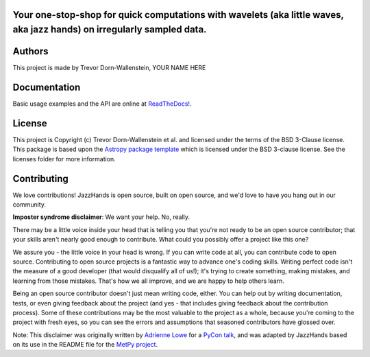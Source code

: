 Your one-stop-shop for quick computations with wavelets (aka little waves, aka jazz hands) on irregularly sampled data.
-----------------------------------------------------------------------------------------------------------------------

.. image:: http://img.shields.io/badge/powered%20by-AstroPy-orange.svg?style=flat
    :target: http://www.astropy.org
    :alt: Powered by Astropy Badge

.. image:: https://github.com/avivajpeyi/JazzHands/workflows/doctest%20%F0%9F%A7%AA/badge.svg
    :target: https://github.com/avivajpeyi/JazzHands/actions
    :alt: doctest 🧪

.. image:: https://github.com/avivajpeyi/JazzHands/workflows/testing%20%F0%9F%A7%AA/badge.svg
    :target: https://github.com/avivajpeyi/JazzHands/actions
    :alt: testing 🧪

.. image:: https://codecov.io/gh/avivajpeyi/JazzHands/branch/testing/graph/badge.svg
  :target: https://codecov.io/gh/avivajpeyi/JazzHands
  
.. image:: https://readthedocs.org/projects/jazzhands/badge/?version=latest
  :target: https://jazzhands.readthedocs.io/en/latest/?badge=latest




Authors
-------

This project is made by Trevor Dorn-Wallenstein, YOUR NAME HERE

Documentation
-------------

Basic usage examples and the API are online at `ReadTheDocs! <https://jazzhands.readthedocs.io/en/latest/index.html>`_.

License
-------

This project is Copyright (c) Trevor Dorn-Wallenstein et al. and licensed under
the terms of the BSD 3-Clause license. This package is based upon
the `Astropy package template <https://github.com/astropy/package-template>`_
which is licensed under the BSD 3-clause license. See the licenses folder for
more information.


Contributing
------------

We love contributions! JazzHands is open source,
built on open source, and we'd love to have you hang out in our community.

**Imposter syndrome disclaimer**: We want your help. No, really.

There may be a little voice inside your head that is telling you that you're not
ready to be an open source contributor; that your skills aren't nearly good
enough to contribute. What could you possibly offer a project like this one?

We assure you - the little voice in your head is wrong. If you can write code at
all, you can contribute code to open source. Contributing to open source
projects is a fantastic way to advance one's coding skills. Writing perfect code
isn't the measure of a good developer (that would disqualify all of us!); it's
trying to create something, making mistakes, and learning from those
mistakes. That's how we all improve, and we are happy to help others learn.

Being an open source contributor doesn't just mean writing code, either. You can
help out by writing documentation, tests, or even giving feedback about the
project (and yes - that includes giving feedback about the contribution
process). Some of these contributions may be the most valuable to the project as
a whole, because you're coming to the project with fresh eyes, so you can see
the errors and assumptions that seasoned contributors have glossed over.

Note: This disclaimer was originally written by
`Adrienne Lowe <https://github.com/adriennefriend>`_ for a
`PyCon talk <https://www.youtube.com/watch?v=6Uj746j9Heo>`_, and was adapted by
JazzHands based on its use in the README file for the
`MetPy project <https://github.com/Unidata/MetPy>`_.
